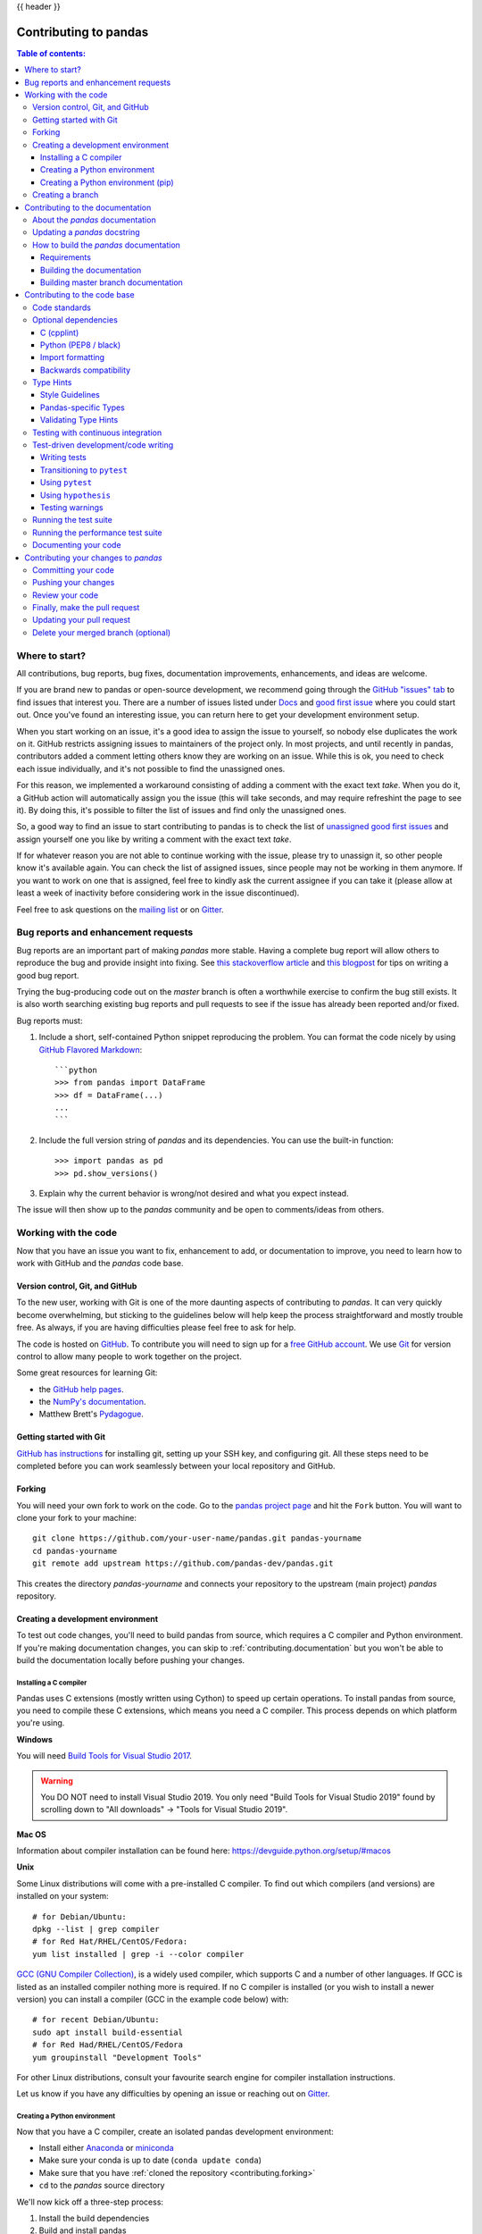.. _contributing:

{{ header }}

**********************
Contributing to pandas
**********************

.. contents:: Table of contents:
   :local:

Where to start?
===============

All contributions, bug reports, bug fixes, documentation improvements,
enhancements, and ideas are welcome.

If you are brand new to pandas or open-source development, we recommend going
through the `GitHub "issues" tab <https://github.com/pandas-dev/pandas/issues>`_
to find issues that interest you. There are a number of issues listed under `Docs
<https://github.com/pandas-dev/pandas/issues?labels=Docs&sort=updated&state=open>`_
and `good first issue
<https://github.com/pandas-dev/pandas/issues?labels=good+first+issue&sort=updated&state=open>`_
where you could start out. Once you've found an interesting issue, you can
return here to get your development environment setup.

When you start working on an issue, it's a good idea to assign the issue to yourself,
so nobody else duplicates the work on it. GitHub restricts assigning issues to maintainers
of the project only. In most projects, and until recently in pandas, contributors added a
comment letting others know they are working on an issue. While this is ok, you need to
check each issue individually, and it's not possible to find the unassigned ones.

For this reason, we implemented a workaround consisting of adding a comment with the exact
text `take`. When you do it, a GitHub action will automatically assign you the issue
(this will take seconds, and may require refreshint the page to see it).
By doing this, it's possible to filter the list of issues and find only the unassigned ones.

So, a good way to find an issue to start contributing to pandas is to check the list of
`unassigned good first issues <https://github.com/pandas-dev/pandas/issues?q=is%3Aopen+is%3Aissue+label%3A%22good+first+issue%22+no%3Aassignee>`_
and assign yourself one you like by writing a comment with the exact text `take`.

If for whatever reason you are not able to continue working with the issue, please try to
unassign it, so other people know it's available again. You can check the list of
assigned issues, since people may not be working in them anymore. If you want to work on one
that is assigned, feel free to kindly ask the current assignee if you can take it
(please allow at least a week of inactivity before considering work in the issue discontinued).

Feel free to ask questions on the `mailing list
<https://groups.google.com/forum/?fromgroups#!forum/pydata>`_ or on `Gitter`_.

.. _contributing.bug_reports:

Bug reports and enhancement requests
====================================

Bug reports are an important part of making *pandas* more stable. Having a complete bug report
will allow others to reproduce the bug and provide insight into fixing. See
`this stackoverflow article <https://stackoverflow.com/help/mcve>`_ and
`this blogpost <http://matthewrocklin.com/blog/work/2018/02/28/minimal-bug-reports>`_
for tips on writing a good bug report.

Trying the bug-producing code out on the *master* branch is often a worthwhile exercise
to confirm the bug still exists. It is also worth searching existing bug reports and pull requests
to see if the issue has already been reported and/or fixed.

Bug reports must:

#. Include a short, self-contained Python snippet reproducing the problem.
   You can format the code nicely by using `GitHub Flavored Markdown
   <http://github.github.com/github-flavored-markdown/>`_::

      ```python
      >>> from pandas import DataFrame
      >>> df = DataFrame(...)
      ...
      ```

#. Include the full version string of *pandas* and its dependencies. You can use the built-in function::

      >>> import pandas as pd
      >>> pd.show_versions()

#. Explain why the current behavior is wrong/not desired and what you expect instead.

The issue will then show up to the *pandas* community and be open to comments/ideas from others.

.. _contributing.github:

Working with the code
=====================

Now that you have an issue you want to fix, enhancement to add, or documentation to improve,
you need to learn how to work with GitHub and the *pandas* code base.

.. _contributing.version_control:

Version control, Git, and GitHub
--------------------------------

To the new user, working with Git is one of the more daunting aspects of contributing to *pandas*.
It can very quickly become overwhelming, but sticking to the guidelines below will help keep the process
straightforward and mostly trouble free.  As always, if you are having difficulties please
feel free to ask for help.

The code is hosted on `GitHub <https://www.github.com/pandas-dev/pandas>`_. To
contribute you will need to sign up for a `free GitHub account
<https://github.com/signup/free>`_. We use `Git <http://git-scm.com/>`_ for
version control to allow many people to work together on the project.

Some great resources for learning Git:

* the `GitHub help pages <http://help.github.com/>`_.
* the `NumPy's documentation <http://docs.scipy.org/doc/numpy/dev/index.html>`_.
* Matthew Brett's `Pydagogue <http://matthew-brett.github.com/pydagogue/>`_.

Getting started with Git
------------------------

`GitHub has instructions <http://help.github.com/set-up-git-redirect>`__ for installing git,
setting up your SSH key, and configuring git.  All these steps need to be completed before
you can work seamlessly between your local repository and GitHub.

.. _contributing.forking:

Forking
-------

You will need your own fork to work on the code. Go to the `pandas project
page <https://github.com/pandas-dev/pandas>`_ and hit the ``Fork`` button. You will
want to clone your fork to your machine::

    git clone https://github.com/your-user-name/pandas.git pandas-yourname
    cd pandas-yourname
    git remote add upstream https://github.com/pandas-dev/pandas.git

This creates the directory `pandas-yourname` and connects your repository to
the upstream (main project) *pandas* repository.

.. _contributing.dev_env:

Creating a development environment
----------------------------------

To test out code changes, you'll need to build pandas from source, which
requires a C compiler and Python environment. If you're making documentation
changes, you can skip to :ref:`contributing.documentation` but you won't be able
to build the documentation locally before pushing your changes.

.. _contributing.dev_c:

Installing a C compiler
~~~~~~~~~~~~~~~~~~~~~~~

Pandas uses C extensions (mostly written using Cython) to speed up certain
operations. To install pandas from source, you need to compile these C
extensions, which means you need a C compiler. This process depends on which
platform you're using.

**Windows**

You will need `Build Tools for Visual Studio 2017
<https://visualstudio.microsoft.com/downloads/>`_.

.. warning::
	You DO NOT need to install Visual Studio 2019.
	You only need "Build Tools for Visual Studio 2019" found by
	scrolling down to "All downloads" -> "Tools for Visual Studio 2019".

**Mac OS**

Information about compiler installation can be found here:
https://devguide.python.org/setup/#macos

**Unix**

Some Linux distributions will come with a pre-installed C compiler. To find out
which compilers (and versions) are installed on your system::

    # for Debian/Ubuntu:
    dpkg --list | grep compiler
    # for Red Hat/RHEL/CentOS/Fedora:
    yum list installed | grep -i --color compiler

`GCC (GNU Compiler Collection) <https://gcc.gnu.org/>`_, is a widely used
compiler, which supports C and a number of other languages. If GCC is listed
as an installed compiler nothing more is required. If no C compiler is
installed (or you wish to install a newer version) you can install a compiler
(GCC in the example code below) with::

    # for recent Debian/Ubuntu:
    sudo apt install build-essential
    # for Red Had/RHEL/CentOS/Fedora
    yum groupinstall "Development Tools"

For other Linux distributions, consult your favourite search engine for
compiler installation instructions.

Let us know if you have any difficulties by opening an issue or reaching out on
`Gitter`_.

.. _contributing.dev_python:

Creating a Python environment
~~~~~~~~~~~~~~~~~~~~~~~~~~~~~

Now that you have a C compiler, create an isolated pandas development
environment:

* Install either `Anaconda <https://www.anaconda.com/download/>`_ or `miniconda
  <https://conda.io/miniconda.html>`_
* Make sure your conda is up to date (``conda update conda``)
* Make sure that you have :ref:`cloned the repository <contributing.forking>`
* ``cd`` to the *pandas* source directory

We'll now kick off a three-step process:

1. Install the build dependencies
2. Build and install pandas
3. Install the optional dependencies

.. code-block:: none

   # Create and activate the build environment
   conda env create -f environment.yml
   conda activate pandas-dev

   # or with older versions of Anaconda:
   source activate pandas-dev

   # Build and install pandas
   python setup.py build_ext --inplace -j 4
   python -m pip install -e . --no-build-isolation --no-use-pep517

At this point you should be able to import pandas from your locally built version::

   $ python  # start an interpreter
   >>> import pandas
   >>> print(pandas.__version__)
   0.22.0.dev0+29.g4ad6d4d74

This will create the new environment, and not touch any of your existing environments,
nor any existing Python installation.

To view your environments::

      conda info -e

To return to your root environment::

      conda deactivate

See the full conda docs `here <http://conda.pydata.org/docs>`__.

.. _contributing.pip:

Creating a Python environment (pip)
~~~~~~~~~~~~~~~~~~~~~~~~~~~~~~~~~~~

If you aren't using conda for your development environment, follow these instructions.
You'll need to have at least Python 3.6.1 installed on your system.

**Unix**/**Mac OS**

.. code-block:: bash

   # Create a virtual environment
   # Use an ENV_DIR of your choice. We'll use ~/virtualenvs/pandas-dev
   # Any parent directories should already exist
   python3 -m venv ~/virtualenvs/pandas-dev

   # Activate the virtualenv
   . ~/virtualenvs/pandas-dev/bin/activate

   # Install the build dependencies
   python -m pip install -r requirements-dev.txt

   # Build and install pandas
   python setup.py build_ext --inplace -j 0
   python -m pip install -e . --no-build-isolation --no-use-pep517

**Windows**

Below is a brief overview on how to set-up a virtual environment with Powershell
under Windows. For details please refer to the
`official virtualenv user guide <https://virtualenv.pypa.io/en/stable/userguide/#activate-script>`__

Use an ENV_DIR of your choice. We'll use ~\virtualenvs\pandas-dev where
'~' is the folder pointed to by either $env:USERPROFILE (Powershell) or
%USERPROFILE% (cmd.exe) environment variable. Any parent directories
should already exist.

.. code-block:: powershell

   # Create a virtual environment
   python -m venv $env:USERPROFILE\virtualenvs\pandas-dev

   # Activate the virtualenv. Use activate.bat for cmd.exe
   ~\virtualenvs\pandas-dev\Scripts\Activate.ps1

   # Install the build dependencies
   python -m pip install -r requirements-dev.txt

   # Build and install pandas
   python setup.py build_ext --inplace -j 0
   python -m pip install -e . --no-build-isolation --no-use-pep517

Creating a branch
-----------------

You want your master branch to reflect only production-ready code, so create a
feature branch for making your changes. For example::

    git branch shiny-new-feature
    git checkout shiny-new-feature

The above can be simplified to::

    git checkout -b shiny-new-feature

This changes your working directory to the shiny-new-feature branch.  Keep any
changes in this branch specific to one bug or feature so it is clear
what the branch brings to *pandas*. You can have many shiny-new-features
and switch in between them using the git checkout command.

When creating this branch, make sure your master branch is up to date with
the latest upstream master version. To update your local master branch, you
can do::

    git checkout master
    git pull upstream master --ff-only

When you want to update the feature branch with changes in master after
you created the branch, check the section on
:ref:`updating a PR <contributing.update-pr>`.

.. _contributing.documentation:

Contributing to the documentation
=================================

Contributing to the documentation benefits everyone who uses *pandas*.
We encourage you to help us improve the documentation, and
you don't have to be an expert on *pandas* to do so! In fact,
there are sections of the docs that are worse off after being written by
experts. If something in the docs doesn't make sense to you, updating the
relevant section after you figure it out is a great way to ensure it will help
the next person.

.. contents:: Documentation:
   :local:


About the *pandas* documentation
--------------------------------

The documentation is written in **reStructuredText**, which is almost like writing
in plain English, and built using `Sphinx <http://sphinx.pocoo.org/>`__. The
Sphinx Documentation has an excellent `introduction to reST
<http://sphinx.pocoo.org/rest.html>`__. Review the Sphinx docs to perform more
complex changes to the documentation as well.

Some other important things to know about the docs:

* The *pandas* documentation consists of two parts: the docstrings in the code
  itself and the docs in this folder ``doc/``.

  The docstrings provide a clear explanation of the usage of the individual
  functions, while the documentation in this folder consists of tutorial-like
  overviews per topic together with some other information (what's new,
  installation, etc).

* The docstrings follow a pandas convention, based on the **Numpy Docstring
  Standard**. Follow the :ref:`pandas docstring guide <docstring>` for detailed
  instructions on how to write a correct docstring.

  .. toctree::
     :maxdepth: 2

     contributing_docstring.rst

* The tutorials make heavy use of the `ipython directive
  <http://matplotlib.org/sampledoc/ipython_directive.html>`_ sphinx extension.
  This directive lets you put code in the documentation which will be run
  during the doc build. For example::

      .. ipython:: python

          x = 2
          x**3

  will be rendered as::

      In [1]: x = 2

      In [2]: x**3
      Out[2]: 8

  Almost all code examples in the docs are run (and the output saved) during the
  doc build. This approach means that code examples will always be up to date,
  but it does make the doc building a bit more complex.

* Our API documentation in ``doc/source/api.rst`` houses the auto-generated
  documentation from the docstrings. For classes, there are a few subtleties
  around controlling which methods and attributes have pages auto-generated.

  We have two autosummary templates for classes.

  1. ``_templates/autosummary/class.rst``. Use this when you want to
     automatically generate a page for every public method and attribute on the
     class. The ``Attributes`` and ``Methods`` sections will be automatically
     added to the class' rendered documentation by numpydoc. See ``DataFrame``
     for an example.

  2. ``_templates/autosummary/class_without_autosummary``. Use this when you
     want to pick a subset of methods / attributes to auto-generate pages for.
     When using this template, you should include an ``Attributes`` and
     ``Methods`` section in the class docstring. See ``CategoricalIndex`` for an
     example.

  Every method should be included in a ``toctree`` in ``api.rst``, else Sphinx
  will emit a warning.

.. note::

    The ``.rst`` files are used to automatically generate Markdown and HTML versions
    of the docs. For this reason, please do not edit ``CONTRIBUTING.md`` directly,
    but instead make any changes to ``doc/source/development/contributing.rst``. Then, to
    generate ``CONTRIBUTING.md``, use `pandoc <http://johnmacfarlane.net/pandoc/>`_
    with the following command::

      pandoc doc/source/development/contributing.rst -t markdown_github > CONTRIBUTING.md

The utility script ``scripts/validate_docstrings.py`` can be used to get a csv
summary of the API documentation. And also validate common errors in the docstring
of a specific class, function or method. The summary also compares the list of
methods documented in ``doc/source/api.rst`` (which is used to generate
the `API Reference <http://pandas.pydata.org/pandas-docs/stable/api.html>`_ page)
and the actual public methods.
This will identify methods documented in ``doc/source/api.rst`` that are not actually
class methods, and existing methods that are not documented in ``doc/source/api.rst``.


Updating a *pandas* docstring
-----------------------------

When improving a single function or method's docstring, it is not necessarily
needed to build the full documentation (see next section).
However, there is a script that checks a docstring (for example for the ``DataFrame.mean`` method)::

    python scripts/validate_docstrings.py pandas.DataFrame.mean

This script will indicate some formatting errors if present, and will also
run and test the examples included in the docstring.
Check the :ref:`pandas docstring guide <docstring>` for a detailed guide
on how to format the docstring.

The examples in the docstring ('doctests') must be valid Python code,
that in a deterministic way returns the presented output, and that can be
copied and run by users. This can be checked with the script above, and is
also tested on Travis. A failing doctest will be a blocker for merging a PR.
Check the :ref:`examples <docstring.examples>` section in the docstring guide
for some tips and tricks to get the doctests passing.

When doing a PR with a docstring update, it is good to post the
output of the validation script in a comment on github.


How to build the *pandas* documentation
---------------------------------------

Requirements
~~~~~~~~~~~~

First, you need to have a development environment to be able to build pandas
(see the docs on :ref:`creating a development environment above <contributing.dev_env>`).

Building the documentation
~~~~~~~~~~~~~~~~~~~~~~~~~~

So how do you build the docs? Navigate to your local
``doc/`` directory in the console and run::

    python make.py html

Then you can find the HTML output in the folder ``doc/build/html/``.

The first time you build the docs, it will take quite a while because it has to run
all the code examples and build all the generated docstring pages. In subsequent
evocations, sphinx will try to only build the pages that have been modified.

If you want to do a full clean build, do::

    python make.py clean
    python make.py html

You can tell ``make.py`` to compile only a single section of the docs, greatly
reducing the turn-around time for checking your changes.

::

    # omit autosummary and API section
    python make.py clean
    python make.py --no-api

    # compile the docs with only a single section, relative to the "source" folder.
    # For example, compiling only this guide (doc/source/development/contributing.rst)
    python make.py clean
    python make.py --single development/contributing.rst

    # compile the reference docs for a single function
    python make.py clean
    python make.py --single pandas.DataFrame.join

For comparison, a full documentation build may take 15 minutes, but a single
section may take 15 seconds. Subsequent builds, which only process portions
you have changed, will be faster.

You can also specify to use multiple cores to speed up the documentation build::

    python make.py html --num-jobs 4

Open the following file in a web browser to see the full documentation you
just built::

    doc/build/html/index.html

And you'll have the satisfaction of seeing your new and improved documentation!

.. _contributing.dev_docs:

Building master branch documentation
~~~~~~~~~~~~~~~~~~~~~~~~~~~~~~~~~~~~

When pull requests are merged into the *pandas* ``master`` branch, the main parts of
the documentation are also built by Travis-CI. These docs are then hosted `here
<https://dev.pandas.io>`__, see also
the :ref:`Continuous Integration <contributing.ci>` section.

.. _contributing.code:

Contributing to the code base
=============================

.. contents:: Code Base:
   :local:

Code standards
--------------

Writing good code is not just about what you write. It is also about *how* you
write it. During :ref:`Continuous Integration <contributing.ci>` testing, several
tools will be run to check your code for stylistic errors.
Generating any warnings will cause the test to fail.
Thus, good style is a requirement for submitting code to *pandas*.

There is a tool in pandas to help contributors verify their changes before
contributing them to the project::

   ./ci/code_checks.sh

The script verifies the linting of code files, it looks for common mistake patterns
(like missing spaces around sphinx directives that make the documentation not
being rendered properly) and it also validates the doctests. It is possible to
run the checks independently by using the parameters ``lint``, ``patterns`` and
``doctests`` (e.g. ``./ci/code_checks.sh lint``).

In addition, because a lot of people use our library, it is important that we
do not make sudden changes to the code that could have the potential to break
a lot of user code as a result, that is, we need it to be as *backwards compatible*
as possible to avoid mass breakages.

Additional standards are outlined on the `code style wiki
page <https://github.com/pandas-dev/pandas/wiki/Code-Style-and-Conventions>`_.

Optional dependencies
---------------------

Optional dependencies (e.g. matplotlib) should be imported with the private helper
``pandas.compat._optional.import_optional_dependency``. This ensures a
consistent error message when the dependency is not met.

All methods using an optional dependency should include a test asserting that an
``ImportError`` is raised when the optional dependency is not found. This test
should be skipped if the library is present.

All optional dependencies should be documented in
:ref:`install.optional_dependencies` and the minimum required version should be
set in the ``pandas.compat._optional.VERSIONS`` dict.

C (cpplint)
~~~~~~~~~~~

*pandas* uses the `Google <https://google.github.io/styleguide/cppguide.html>`_
standard. Google provides an open source style checker called ``cpplint``, but we
use a fork of it that can be found `here <https://github.com/cpplint/cpplint>`__.
Here are *some* of the more common ``cpplint`` issues:

* we restrict line-length to 80 characters to promote readability
* every header file must include a header guard to avoid name collisions if re-included

:ref:`Continuous Integration <contributing.ci>` will run the
`cpplint <https://pypi.org/project/cpplint>`_ tool
and report any stylistic errors in your code. Therefore, it is helpful before
submitting code to run the check yourself::

   cpplint --extensions=c,h --headers=h --filter=-readability/casting,-runtime/int,-build/include_subdir modified-c-file

You can also run this command on an entire directory if necessary::

   cpplint --extensions=c,h --headers=h --filter=-readability/casting,-runtime/int,-build/include_subdir --recursive modified-c-directory

To make your commits compliant with this standard, you can install the
`ClangFormat <http://clang.llvm.org/docs/ClangFormat.html>`_ tool, which can be
downloaded `here <http://llvm.org/builds/>`__. To configure, in your home directory,
run the following command::

    clang-format style=google -dump-config  > .clang-format

Then modify the file to ensure that any indentation width parameters are at least four.
Once configured, you can run the tool as follows::

    clang-format modified-c-file

This will output what your file will look like if the changes are made, and to apply
them, run the following command::

    clang-format -i modified-c-file

To run the tool on an entire directory, you can run the following analogous commands::

    clang-format modified-c-directory/*.c modified-c-directory/*.h
    clang-format -i modified-c-directory/*.c modified-c-directory/*.h

Do note that this tool is best-effort, meaning that it will try to correct as
many errors as possible, but it may not correct *all* of them. Thus, it is
recommended that you run ``cpplint`` to double check and make any other style
fixes manually.

Python (PEP8 / black)
~~~~~~~~~~~~~~~~~~~~~

*pandas* follows the `PEP8 <http://www.python.org/dev/peps/pep-0008/>`_ standard
and uses `Black <https://black.readthedocs.io/en/stable/>`_ and
`Flake8 <http://flake8.pycqa.org/en/latest/>`_ to ensure a consistent code
format throughout the project.

:ref:`Continuous Integration <contributing.ci>` will run those tools and
report any stylistic errors in your code. Therefore, it is helpful before
submitting code to run the check yourself::

   black pandas
   git diff upstream/master -u -- "*.py" | flake8 --diff

to auto-format your code. Additionally, many editors have plugins that will
apply ``black`` as you edit files.

You should use a ``black`` version >= 19.10b0 as previous versions are not compatible
with the pandas codebase.

Optionally, you may wish to setup `pre-commit hooks <https://pre-commit.com/>`_
to automatically run ``black`` and ``flake8`` when you make a git commit. This
can be done by installing ``pre-commit``::

   pip install pre-commit

and then running::

   pre-commit install

from the root of the pandas repository. Now ``black`` and ``flake8`` will be run
each time you commit changes. You can skip these checks with
``git commit --no-verify``.

One caveat about ``git diff upstream/master -u -- "*.py" | flake8 --diff``: this
command will catch any stylistic errors in your changes specifically, but
be beware it may not catch all of them. For example, if you delete the only
usage of an imported function, it is stylistically incorrect to import an
unused function. However, style-checking the diff will not catch this because
the actual import is not part of the diff. Thus, for completeness, you should
run this command, though it will take longer::

   git diff upstream/master --name-only -- "*.py" | xargs -r flake8

Note that on OSX, the ``-r`` flag is not available, so you have to omit it and
run this slightly modified command::

   git diff upstream/master --name-only -- "*.py" | xargs flake8

Windows does not support the ``xargs`` command (unless installed for example
via the `MinGW <http://www.mingw.org/>`__ toolchain), but one can imitate the
behaviour as follows::

    for /f %i in ('git diff upstream/master --name-only -- "*.py"') do flake8 %i

This will get all the files being changed by the PR (and ending with ``.py``),
and run ``flake8`` on them, one after the other.

.. _contributing.import-formatting:

Import formatting
~~~~~~~~~~~~~~~~~
*pandas* uses `isort <https://pypi.org/project/isort/>`__ to standardise import
formatting across the codebase.

A guide to import layout as per pep8 can be found `here <https://www.python.org/dev/peps/pep-0008/#imports/>`__.

A summary of our current import sections ( in order ):

* Future
* Python Standard Library
* Third Party
* ``pandas._libs``, ``pandas.compat``, ``pandas.util._*``, ``pandas.errors`` (largely not dependent on ``pandas.core``)
* ``pandas.core.dtypes`` (largely not dependent on the rest of ``pandas.core``)
* Rest of ``pandas.core.*``
* Non-core ``pandas.io``, ``pandas.plotting``, ``pandas.tseries``
* Local application/library specific imports

Imports are alphabetically sorted within these sections.


As part of :ref:`Continuous Integration <contributing.ci>` checks we run::

    isort --recursive --check-only pandas

to check that imports are correctly formatted as per the `setup.cfg`.

If you see output like the below in :ref:`Continuous Integration <contributing.ci>` checks:

.. code-block:: shell

   Check import format using isort
   ERROR: /home/travis/build/pandas-dev/pandas/pandas/io/pytables.py Imports are incorrectly sorted
   Check import format using isort DONE
   The command "ci/code_checks.sh" exited with 1

You should run::

    isort pandas/io/pytables.py

to automatically format imports correctly. This will modify your local copy of the files.

The `--recursive` flag can be passed to sort all files in a directory.

You can then verify the changes look ok, then git :ref:`commit <contributing.commit-code>` and :ref:`push <contributing.push-code>`.

Backwards compatibility
~~~~~~~~~~~~~~~~~~~~~~~

Please try to maintain backward compatibility. *pandas* has lots of users with lots of
existing code, so don't break it if at all possible.  If you think breakage is required,
clearly state why as part of the pull request.  Also, be careful when changing method
signatures and add deprecation warnings where needed. Also, add the deprecated sphinx
directive to the deprecated functions or methods.

If a function with the same arguments as the one being deprecated exist, you can use
the ``pandas.util._decorators.deprecate``:

.. code-block:: python

    from pandas.util._decorators import deprecate

    deprecate('old_func', 'new_func', '0.21.0')

Otherwise, you need to do it manually:

.. code-block:: python

    import warnings


    def old_func():
        """Summary of the function.

        .. deprecated:: 0.21.0
           Use new_func instead.
        """
        warnings.warn('Use new_func instead.', FutureWarning, stacklevel=2)
        new_func()


    def new_func():
        pass

You'll also need to

1. Write a new test that asserts a warning is issued when calling with the deprecated argument
2. Update all of pandas existing tests and code to use the new argument

See :ref:`contributing.warnings` for more.

.. _contributing.type_hints:

Type Hints
----------

*pandas* strongly encourages the use of :pep:`484` style type hints. New development should contain type hints and pull requests to annotate existing code are accepted as well!

Style Guidelines
~~~~~~~~~~~~~~~~

Types imports should follow the ``from typing import ...`` convention. So rather than

.. code-block:: python

   import typing

   primes: typing.List[int] = [] 

You should write

.. code-block:: python

   from typing import List, Optional, Union

   primes: List[int] = []

``Optional`` should be used where applicable, so instead of

.. code-block:: python

   maybe_primes: List[Union[int, None]] = []

You should write

.. code-block:: python

   maybe_primes: List[Optional[int]] = []

In some cases in the code base classes may define class variables that shadow builtins. This causes an issue as described in `Mypy 1775 <https://github.com/python/mypy/issues/1775#issuecomment-310969854>`_. The defensive solution here is to create an unambiguous alias of the builtin and use that without your annotation. For example, if you come across a definition like

.. code-block:: python

   class SomeClass1:
       str = None

The appropriate way to annotate this would be as follows

.. code-block:: python

   str_type = str

   class SomeClass2:
       str: str_type = None

In some cases you may be tempted to use ``cast`` from the typing module when you know better than the analyzer. This occurs particularly when using custom inference functions. For example

.. code-block:: python

   from typing import cast

   from pandas.core.dtypes.common import is_number

   def cannot_infer_bad(obj: Union[str, int, float]):

       if is_number(obj):
           ...
       else:  # Reasonably only str objects would reach this but...
           obj = cast(str, obj)  # Mypy complains without this!
	   return obj.upper()

The limitation here is that while a human can reasonably understand that ``is_number`` would catch the ``int`` and ``float`` types mypy cannot make that same inference just yet (see `mypy #5206 <https://github.com/python/mypy/issues/5206>`_. While the above works, the use of ``cast`` is **strongly discouraged**. Where applicable a refactor of the code to appease static analysis is preferable

.. code-block:: python

   def cannot_infer_good(obj: Union[str, int, float]):

       if isinstance(obj, str):
           return obj.upper()
       else:
           ...

With custom types and inference this is not always possible so exceptions are made, but every effort should be exhausted to avoid ``cast`` before going down such paths.

Pandas-specific Types
~~~~~~~~~~~~~~~~~~~~~

Commonly used types specific to *pandas* will appear in `pandas._typing <https://github.com/pandas-dev/pandas/blob/master/pandas/_typing.py>`_ and you should use these where applicable. This module is private for now but ultimately this should be exposed to third party libraries who want to implement type checking against pandas.

For example, quite a few functions in *pandas* accept a ``dtype`` argument. This can be expressed as a string like ``"object"``, a ``numpy.dtype`` like ``np.int64`` or even a pandas ``ExtensionDtype`` like ``pd.CategoricalDtype``. Rather than burden the user with having to constantly annotate all of those options, this can simply be imported and reused from the pandas._typing module

.. code-block:: python

   from pandas._typing import Dtype

   def as_type(dtype: Dtype) -> ...:
       ...

This module will ultimately house types for repeatedly used concepts like "path-like", "array-like", "numeric", etc... and can also hold aliases for commonly appearing parameters like `axis`. Development of this module is active so be sure to refer to the source for the most up to date list of available types.

Validating Type Hints
~~~~~~~~~~~~~~~~~~~~~

*pandas* uses `mypy <http://mypy-lang.org>`_ to statically analyze the code base and type hints. After making any change you can ensure your type hints are correct by running

.. code-block:: shell

   mypy pandas

.. _contributing.ci:

Testing with continuous integration
-----------------------------------

The *pandas* test suite will run automatically on `Travis-CI <https://travis-ci.org/>`__ and
`Azure Pipelines <https://azure.microsoft.com/en-us/services/devops/pipelines/>`__
continuous integration services, once your pull request is submitted.
However, if you wish to run the test suite on a branch prior to submitting the pull request,
then the continuous integration services need to be hooked to your GitHub repository. Instructions are here
for `Travis-CI <http://about.travis-ci.org/docs/user/getting-started/>`__ and
`Azure Pipelines <https://docs.microsoft.com/en-us/azure/devops/pipelines/>`__.

A pull-request will be considered for merging when you have an all 'green' build. If any tests are failing,
then you will get a red 'X', where you can click through to see the individual failed tests.
This is an example of a green build.

.. image:: ../_static/ci.png

.. note::

   Each time you push to *your* fork, a *new* run of the tests will be triggered on the CI.
   You can enable the auto-cancel feature, which removes any non-currently-running tests for that same pull-request, for
   `Travis-CI here <https://docs.travis-ci.com/user/customizing-the-build/#Building-only-the-latest-commit>`__.

.. _contributing.tdd:


Test-driven development/code writing
------------------------------------

*pandas* is serious about testing and strongly encourages contributors to embrace
`test-driven development (TDD) <https://en.wikipedia.org/wiki/Test-driven_development>`_.
This development process "relies on the repetition of a very short development cycle:
first the developer writes an (initially failing) automated test case that defines a desired
improvement or new function, then produces the minimum amount of code to pass that test."
So, before actually writing any code, you should write your tests.  Often the test can be
taken from the original GitHub issue.  However, it is always worth considering additional
use cases and writing corresponding tests.

Adding tests is one of the most common requests after code is pushed to *pandas*.  Therefore,
it is worth getting in the habit of writing tests ahead of time so this is never an issue.

Like many packages, *pandas* uses `pytest
<http://docs.pytest.org/en/latest/>`_ and the convenient
extensions in `numpy.testing
<http://docs.scipy.org/doc/numpy/reference/routines.testing.html>`_.

.. note::

   The earliest supported pytest version is 4.0.2.

Writing tests
~~~~~~~~~~~~~

All tests should go into the ``tests`` subdirectory of the specific package.
This folder contains many current examples of tests, and we suggest looking to these for
inspiration.  If your test requires working with files or
network connectivity, there is more information on the `testing page
<https://github.com/pandas-dev/pandas/wiki/Testing>`_ of the wiki.

The ``pandas.util.testing`` module has many special ``assert`` functions that
make it easier to make statements about whether Series or DataFrame objects are
equivalent. The easiest way to verify that your code is correct is to
explicitly construct the result you expect, then compare the actual result to
the expected correct result::

    def test_pivot(self):
        data = {
            'index' : ['A', 'B', 'C', 'C', 'B', 'A'],
            'columns' : ['One', 'One', 'One', 'Two', 'Two', 'Two'],
            'values' : [1., 2., 3., 3., 2., 1.]
        }

        frame = DataFrame(data)
        pivoted = frame.pivot(index='index', columns='columns', values='values')

        expected = DataFrame({
            'One' : {'A' : 1., 'B' : 2., 'C' : 3.},
            'Two' : {'A' : 1., 'B' : 2., 'C' : 3.}
        })

        assert_frame_equal(pivoted, expected)

Please remember to add the Github Issue Number as a comment to a new test.
E.g. "# brief comment, see GH#28907"

Transitioning to ``pytest``
~~~~~~~~~~~~~~~~~~~~~~~~~~~

*pandas* existing test structure is *mostly* class-based, meaning that you will typically find tests wrapped in a class.

.. code-block:: python

    class TestReallyCoolFeature:
        pass

Going forward, we are moving to a more *functional* style using the `pytest <http://docs.pytest.org/en/latest/>`__ framework, which offers a richer testing
framework that will facilitate testing and developing. Thus, instead of writing test classes, we will write test functions like this:

.. code-block:: python

    def test_really_cool_feature():
        pass

Using ``pytest``
~~~~~~~~~~~~~~~~

Here is an example of a self-contained set of tests that illustrate multiple features that we like to use.

* functional style: tests are like ``test_*`` and *only* take arguments that are either fixtures or parameters
* ``pytest.mark`` can be used to set metadata on test functions, e.g. ``skip`` or ``xfail``.
* using ``parametrize``: allow testing of multiple cases
* to set a mark on a parameter, ``pytest.param(..., marks=...)`` syntax should be used
* ``fixture``, code for object construction, on a per-test basis
* using bare ``assert`` for scalars and truth-testing
* ``tm.assert_series_equal`` (and its counter part ``tm.assert_frame_equal``), for pandas object comparisons.
* the typical pattern of constructing an ``expected`` and comparing versus the ``result``

We would name this file ``test_cool_feature.py`` and put in an appropriate place in the ``pandas/tests/`` structure.

.. code-block:: python

   import pytest
   import numpy as np
   import pandas as pd


   @pytest.mark.parametrize('dtype', ['int8', 'int16', 'int32', 'int64'])
   def test_dtypes(dtype):
       assert str(np.dtype(dtype)) == dtype


   @pytest.mark.parametrize(
       'dtype', ['float32', pytest.param('int16', marks=pytest.mark.skip),
                 pytest.param('int32', marks=pytest.mark.xfail(
                     reason='to show how it works'))])
   def test_mark(dtype):
       assert str(np.dtype(dtype)) == 'float32'


   @pytest.fixture
   def series():
       return pd.Series([1, 2, 3])


   @pytest.fixture(params=['int8', 'int16', 'int32', 'int64'])
   def dtype(request):
       return request.param


   def test_series(series, dtype):
       result = series.astype(dtype)
       assert result.dtype == dtype

       expected = pd.Series([1, 2, 3], dtype=dtype)
       tm.assert_series_equal(result, expected)


A test run of this yields

.. code-block:: shell

   ((pandas) bash-3.2$ pytest  test_cool_feature.py  -v
   =========================== test session starts ===========================
   platform darwin -- Python 3.6.2, pytest-3.6.0, py-1.4.31, pluggy-0.4.0
   collected 11 items

   tester.py::test_dtypes[int8] PASSED
   tester.py::test_dtypes[int16] PASSED
   tester.py::test_dtypes[int32] PASSED
   tester.py::test_dtypes[int64] PASSED
   tester.py::test_mark[float32] PASSED
   tester.py::test_mark[int16] SKIPPED
   tester.py::test_mark[int32] xfail
   tester.py::test_series[int8] PASSED
   tester.py::test_series[int16] PASSED
   tester.py::test_series[int32] PASSED
   tester.py::test_series[int64] PASSED

Tests that we have ``parametrized`` are now accessible via the test name, for example we could run these with ``-k int8`` to sub-select *only* those tests which match ``int8``.


.. code-block:: shell

   ((pandas) bash-3.2$ pytest  test_cool_feature.py  -v -k int8
   =========================== test session starts ===========================
   platform darwin -- Python 3.6.2, pytest-3.6.0, py-1.4.31, pluggy-0.4.0
   collected 11 items

   test_cool_feature.py::test_dtypes[int8] PASSED
   test_cool_feature.py::test_series[int8] PASSED


.. _using-hypothesis:

Using ``hypothesis``
~~~~~~~~~~~~~~~~~~~~

Hypothesis is a library for property-based testing.  Instead of explicitly
parametrizing a test, you can describe *all* valid inputs and let Hypothesis
try to find a failing input.  Even better, no matter how many random examples
it tries, Hypothesis always reports a single minimal counterexample to your
assertions - often an example that you would never have thought to test.

See `Getting Started with Hypothesis <https://hypothesis.works/articles/getting-started-with-hypothesis/>`_
for more of an introduction, then `refer to the Hypothesis documentation
for details <https://hypothesis.readthedocs.io/en/latest/index.html>`_.

.. code-block:: python

    import json
    from hypothesis import given, strategies as st

    any_json_value = st.deferred(lambda: st.one_of(
        st.none(), st.booleans(), st.floats(allow_nan=False), st.text(),
        st.lists(any_json_value), st.dictionaries(st.text(), any_json_value)
    ))


    @given(value=any_json_value)
    def test_json_roundtrip(value):
        result = json.loads(json.dumps(value))
        assert value == result

This test shows off several useful features of Hypothesis, as well as
demonstrating a good use-case: checking properties that should hold over
a large or complicated domain of inputs.

To keep the Pandas test suite running quickly, parametrized tests are
preferred if the inputs or logic are simple, with Hypothesis tests reserved
for cases with complex logic or where there are too many combinations of
options or subtle interactions to test (or think of!) all of them.

.. _contributing.warnings:

Testing warnings
~~~~~~~~~~~~~~~~

By default, one of pandas CI workers will fail if any unhandled warnings are emitted.

If your change involves checking that a warning is actually emitted, use
``tm.assert_produces_warning(ExpectedWarning)``.


.. code-block:: python

   import pandas.util.testing as tm


   df = pd.DataFrame()
   with tm.assert_produces_warning(FutureWarning):
       df.some_operation()

We prefer this to the ``pytest.warns`` context manager because ours checks that the warning's
stacklevel is set correctly. The stacklevel is what ensure the *user's* file name and line number
is printed in the warning, rather than something internal to pandas. It represents the number of
function calls from user code (e.g. ``df.some_operation()``) to the function that actually emits
the warning. Our linter will fail the build if you use ``pytest.warns`` in a test.

If you have a test that would emit a warning, but you aren't actually testing the
warning itself (say because it's going to be removed in the future, or because we're
matching a 3rd-party library's behavior), then use ``pytest.mark.filterwarnings`` to
ignore the error.

.. code-block:: python

   @pytest.mark.filterwarnings("ignore:msg:category")
   def test_thing(self):
       ...

If the test generates a warning of class ``category`` whose message starts
with ``msg``, the warning will be ignored and the test will pass.

If you need finer-grained control, you can use Python's usual
`warnings module <https://docs.python.org/3/library/warnings.html>`__
to control whether a warning is ignored / raised at different places within
a single test.

.. code-block:: python

   with warnings.catch_warnings():
       warnings.simplefilter("ignore", FutureWarning)
       # Or use warnings.filterwarnings(...)

Alternatively, consider breaking up the unit test.


Running the test suite
----------------------

The tests can then be run directly inside your Git clone (without having to
install *pandas*) by typing::

    pytest pandas

The tests suite is exhaustive and takes around 20 minutes to run.  Often it is
worth running only a subset of tests first around your changes before running the
entire suite.

The easiest way to do this is with::

    pytest pandas/path/to/test.py -k regex_matching_test_name

Or with one of the following constructs::

    pytest pandas/tests/[test-module].py
    pytest pandas/tests/[test-module].py::[TestClass]
    pytest pandas/tests/[test-module].py::[TestClass]::[test_method]

Using `pytest-xdist <https://pypi.org/project/pytest-xdist>`_, one can
speed up local testing on multicore machines. To use this feature, you will
need to install `pytest-xdist` via::

    pip install pytest-xdist

Two scripts are provided to assist with this.  These scripts distribute
testing across 4 threads.

On Unix variants, one can type::

    test_fast.sh

On Windows, one can type::

    test_fast.bat

This can significantly reduce the time it takes to locally run tests before
submitting a pull request.

For more, see the `pytest <http://docs.pytest.org/en/latest/>`_ documentation.

Furthermore one can run

.. code-block:: python

   pd.test()

with an imported pandas to run tests similarly.

Running the performance test suite
----------------------------------

Performance matters and it is worth considering whether your code has introduced
performance regressions.  *pandas* is in the process of migrating to
`asv benchmarks <https://github.com/spacetelescope/asv>`__
to enable easy monitoring of the performance of critical *pandas* operations.
These benchmarks are all found in the ``pandas/asv_bench`` directory.  asv
supports both python2 and python3.

To use all features of asv, you will need either ``conda`` or
``virtualenv``. For more details please check the `asv installation
webpage <https://asv.readthedocs.io/en/latest/installing.html>`_.

To install asv::

    pip install git+https://github.com/spacetelescope/asv

If you need to run a benchmark, change your directory to ``asv_bench/`` and run::

    asv continuous -f 1.1 upstream/master HEAD

You can replace ``HEAD`` with the name of the branch you are working on,
and report benchmarks that changed by more than 10%.
The command uses ``conda`` by default for creating the benchmark
environments. If you want to use virtualenv instead, write::

    asv continuous -f 1.1 -E virtualenv upstream/master HEAD

The ``-E virtualenv`` option should be added to all ``asv`` commands
that run benchmarks. The default value is defined in ``asv.conf.json``.

Running the full test suite can take up to one hour and use up to 3GB of RAM.
Usually it is sufficient to paste only a subset of the results into the pull
request to show that the committed changes do not cause unexpected performance
regressions.  You can run specific benchmarks using the ``-b`` flag, which
takes a regular expression.  For example, this will only run tests from a
``pandas/asv_bench/benchmarks/groupby.py`` file::

    asv continuous -f 1.1 upstream/master HEAD -b ^groupby

If you want to only run a specific group of tests from a file, you can do it
using ``.`` as a separator. For example::

    asv continuous -f 1.1 upstream/master HEAD -b groupby.GroupByMethods

will only run the ``GroupByMethods`` benchmark defined in ``groupby.py``.

You can also run the benchmark suite using the version of ``pandas``
already installed in your current Python environment. This can be
useful if you do not have virtualenv or conda, or are using the
``setup.py develop`` approach discussed above; for the in-place build
you need to set ``PYTHONPATH``, e.g.
``PYTHONPATH="$PWD/.." asv [remaining arguments]``.
You can run benchmarks using an existing Python
environment by::

    asv run -e -E existing

or, to use a specific Python interpreter,::

    asv run -e -E existing:python3.6

This will display stderr from the benchmarks, and use your local
``python`` that comes from your ``$PATH``.

Information on how to write a benchmark and how to use asv can be found in the
`asv documentation <https://asv.readthedocs.io/en/latest/writing_benchmarks.html>`_.

Documenting your code
---------------------

Changes should be reflected in the release notes located in ``doc/source/whatsnew/vx.y.z.rst``.
This file contains an ongoing change log for each release.  Add an entry to this file to
document your fix, enhancement or (unavoidable) breaking change.  Make sure to include the
GitHub issue number when adding your entry (using ``:issue:`1234``` where ``1234`` is the
issue/pull request number).

If your code is an enhancement, it is most likely necessary to add usage
examples to the existing documentation.  This can be done following the section
regarding documentation :ref:`above <contributing.documentation>`.
Further, to let users know when this feature was added, the ``versionadded``
directive is used. The sphinx syntax for that is:

.. code-block:: rst

  .. versionadded:: 0.21.0

This will put the text *New in version 0.21.0* wherever you put the sphinx
directive. This should also be put in the docstring when adding a new function
or method (`example <https://github.com/pandas-dev/pandas/blob/v0.20.2/pandas/core/frame.py#L1495>`__)
or a new keyword argument (`example <https://github.com/pandas-dev/pandas/blob/v0.20.2/pandas/core/generic.py#L568>`__).

Contributing your changes to *pandas*
=====================================

.. _contributing.commit-code:

Committing your code
--------------------

Keep style fixes to a separate commit to make your pull request more readable.

Once you've made changes, you can see them by typing::

    git status

If you have created a new file, it is not being tracked by git. Add it by typing::

    git add path/to/file-to-be-added.py

Doing 'git status' again should give something like::

    # On branch shiny-new-feature
    #
    #       modified:   /relative/path/to/file-you-added.py
    #

Finally, commit your changes to your local repository with an explanatory message.  *Pandas*
uses a convention for commit message prefixes and layout.  Here are
some common prefixes along with general guidelines for when to use them:

* ENH: Enhancement, new functionality
* BUG: Bug fix
* DOC: Additions/updates to documentation
* TST: Additions/updates to tests
* BLD: Updates to the build process/scripts
* PERF: Performance improvement
* CLN: Code cleanup

The following defines how a commit message should be structured.  Please reference the
relevant GitHub issues in your commit message using GH1234 or #1234.  Either style
is fine, but the former is generally preferred:

* a subject line with `< 80` chars.
* One blank line.
* Optionally, a commit message body.

Now you can commit your changes in your local repository::

    git commit -m

.. _contributing.push-code:

Pushing your changes
--------------------

When you want your changes to appear publicly on your GitHub page, push your
forked feature branch's commits::

    git push origin shiny-new-feature

Here ``origin`` is the default name given to your remote repository on GitHub.
You can see the remote repositories::

    git remote -v

If you added the upstream repository as described above you will see something
like::

    origin  git@github.com:yourname/pandas.git (fetch)
    origin  git@github.com:yourname/pandas.git (push)
    upstream        git://github.com/pandas-dev/pandas.git (fetch)
    upstream        git://github.com/pandas-dev/pandas.git (push)

Now your code is on GitHub, but it is not yet a part of the *pandas* project.  For that to
happen, a pull request needs to be submitted on GitHub.

Review your code
----------------

When you're ready to ask for a code review, file a pull request. Before you do, once
again make sure that you have followed all the guidelines outlined in this document
regarding code style, tests, performance tests, and documentation. You should also
double check your branch changes against the branch it was based on:

#. Navigate to your repository on GitHub -- https://github.com/your-user-name/pandas
#. Click on ``Branches``
#. Click on the ``Compare`` button for your feature branch
#. Select the ``base`` and ``compare`` branches, if necessary. This will be ``master`` and
   ``shiny-new-feature``, respectively.

Finally, make the pull request
------------------------------

If everything looks good, you are ready to make a pull request.  A pull request is how
code from a local repository becomes available to the GitHub community and can be looked
at and eventually merged into the master version.  This pull request and its associated
changes will eventually be committed to the master branch and available in the next
release.  To submit a pull request:

#. Navigate to your repository on GitHub
#. Click on the ``Pull Request`` button
#. You can then click on ``Commits`` and ``Files Changed`` to make sure everything looks
   okay one last time
#. Write a description of your changes in the ``Preview Discussion`` tab
#. Click ``Send Pull Request``.

This request then goes to the repository maintainers, and they will review
the code.

.. _contributing.update-pr:

Updating your pull request
--------------------------

Based on the review you get on your pull request, you will probably need to make
some changes to the code. In that case, you can make them in your branch,
add a new commit to that branch, push it to GitHub, and the pull request will be
automatically updated.  Pushing them to GitHub again is done by::

    git push origin shiny-new-feature

This will automatically update your pull request with the latest code and restart the
:ref:`Continuous Integration <contributing.ci>` tests.

Another reason you might need to update your pull request is to solve conflicts
with changes that have been merged into the master branch since you opened your
pull request.

To do this, you need to "merge upstream master" in your branch::

    git checkout shiny-new-feature
    git fetch upstream
    git merge upstream/master

If there are no conflicts (or they could be fixed automatically), a file with a
default commit message will open, and you can simply save and quit this file.

If there are merge conflicts, you need to solve those conflicts. See for
example at https://help.github.com/articles/resolving-a-merge-conflict-using-the-command-line/
for an explanation on how to do this.
Once the conflicts are merged and the files where the conflicts were solved are
added, you can run ``git commit`` to save those fixes.

If you have uncommitted changes at the moment you want to update the branch with
master, you will need to ``stash`` them prior to updating (see the
`stash docs <https://git-scm.com/book/en/v2/Git-Tools-Stashing-and-Cleaning>`__).
This will effectively store your changes and they can be reapplied after updating.

After the feature branch has been update locally, you can now update your pull
request by pushing to the branch on GitHub::

    git push origin shiny-new-feature

Delete your merged branch (optional)
------------------------------------

Once your feature branch is accepted into upstream, you'll probably want to get rid of
the branch. First, merge upstream master into your branch so git knows it is safe to
delete your branch::

    git fetch upstream
    git checkout master
    git merge upstream/master

Then you can do::

    git branch -d shiny-new-feature

Make sure you use a lower-case ``-d``, or else git won't warn you if your feature
branch has not actually been merged.

The branch will still exist on GitHub, so to delete it there do::

    git push origin --delete shiny-new-feature

.. _Gitter: https://gitter.im/pydata/pandas
